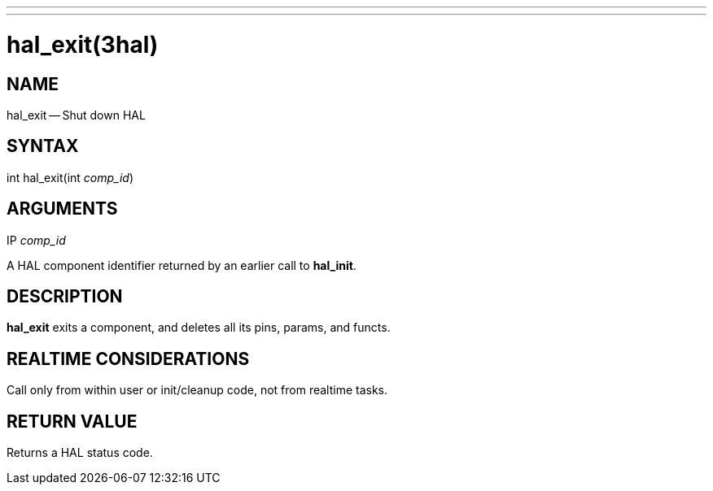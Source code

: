 ---
---
:skip-front-matter:

= hal_exit(3hal)
:manmanual: HAL Components
:mansource: ../man/man3/hal_exit.3hal.asciidoc
:man version : 


== NAME

hal_exit -- Shut down HAL



== SYNTAX
int hal_exit(int __comp_id__)



== ARGUMENTS
.IP __comp_id__
A HAL component identifier returned by an earlier call to **hal_init**.



== DESCRIPTION
**hal_exit** exits a component, and deletes all its pins, params, and functs.



== REALTIME CONSIDERATIONS
Call only from within user or init/cleanup code, not from realtime tasks.



== RETURN VALUE
Returns a HAL status code.

